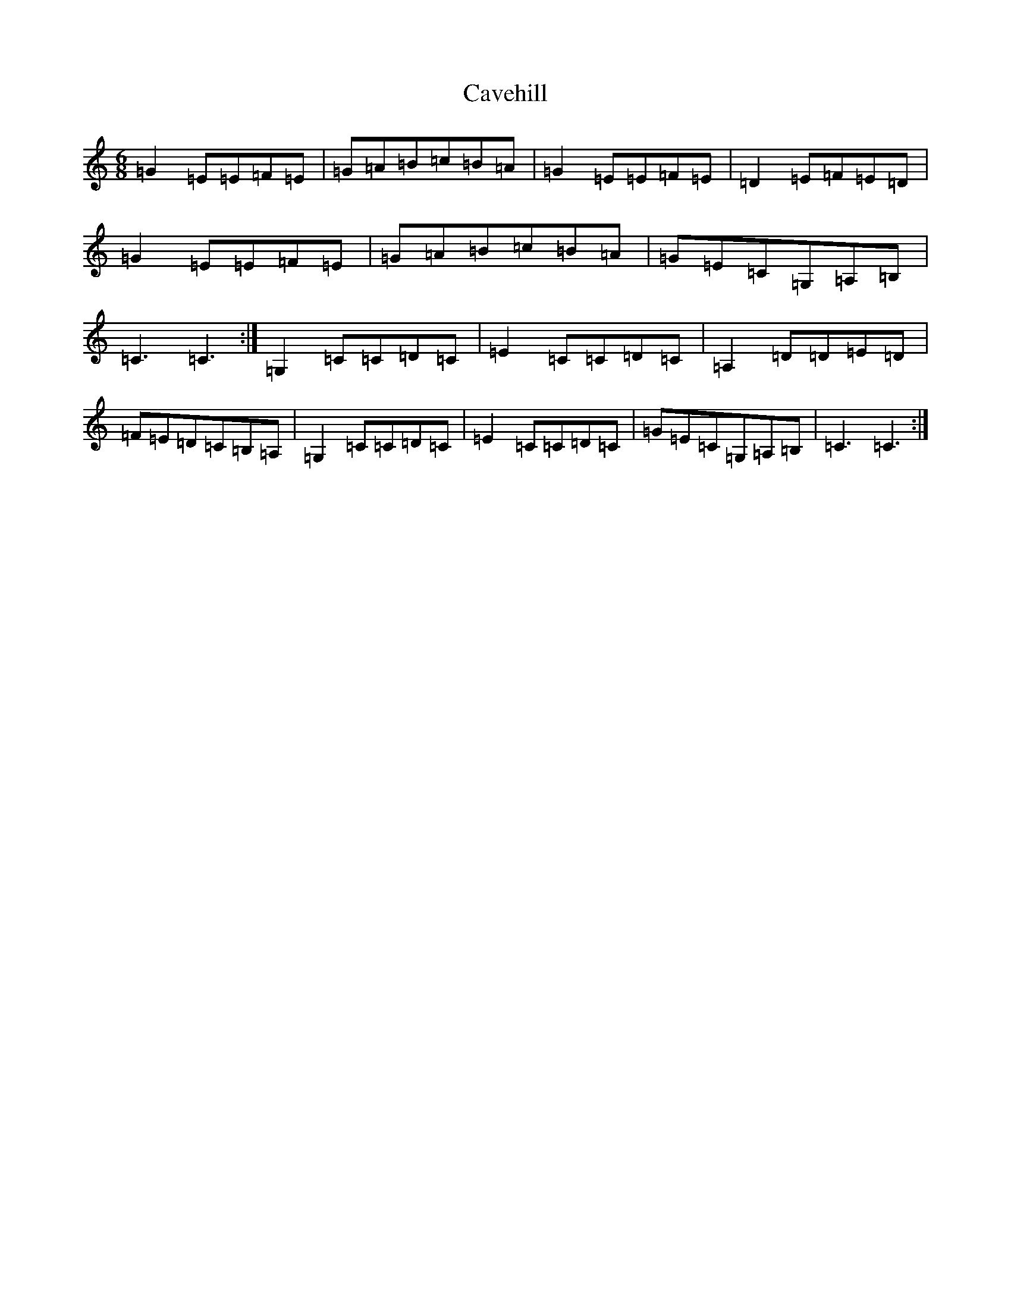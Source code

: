 X: 3422
T: Cavehill
S: https://thesession.org/tunes/10684#setting10684
R: jig
M:6/8
L:1/8
K: C Major
=G2=E=E=F=E|=G=A=B=c=B=A|=G2=E=E=F=E|=D2=E=F=E=D|=G2=E=E=F=E|=G=A=B=c=B=A|=G=E=C=G,=A,=B,|=C3=C3:|=G,2=C=C=D=C|=E2=C=C=D=C|=A,2=D=D=E=D|=F=E=D=C=B,=A,|=G,2=C=C=D=C|=E2=C=C=D=C|=G=E=C=G,=A,=B,|=C3=C3:|